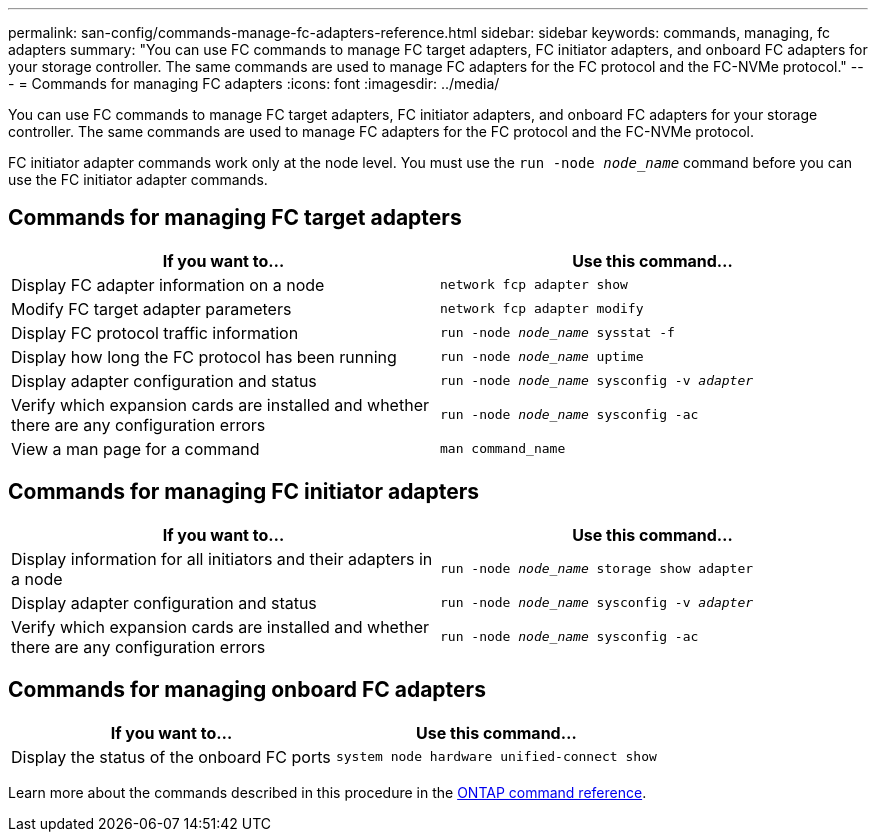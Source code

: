 ---
permalink: san-config/commands-manage-fc-adapters-reference.html
sidebar: sidebar
keywords: commands, managing, fc adapters
summary: "You can use FC commands to manage FC target adapters, FC initiator adapters, and onboard FC adapters for your storage controller. The same commands are used to manage FC adapters for the FC protocol and the FC-NVMe protocol."
---
= Commands for managing FC adapters
:icons: font
:imagesdir: ../media/

[.lead]
You can use FC commands to manage FC target adapters, FC initiator adapters, and onboard FC adapters for your storage controller. The same commands are used to manage FC adapters for the FC protocol and the FC-NVMe protocol.

FC initiator adapter commands work only at the node level. You must use the `run -node _node_name_` command before you can use the FC initiator adapter commands.

== Commands for managing FC target adapters
[cols="2*",options="header"]
|===
| If you want to...| Use this command...
a|
Display FC adapter information on a node
a|
`network fcp adapter show`
a|
Modify FC target adapter parameters
a|
`network fcp adapter modify`
a|
Display FC protocol traffic information
a|
`run -node _node_name_ sysstat -f`
a|
Display how long the FC protocol has been running
a|
`run -node _node_name_ uptime`
a|
Display adapter configuration and status
a|
`run -node _node_name_ sysconfig -v _adapter_`
a|
Verify which expansion cards are installed and whether there are any configuration errors
a|
`run -node _node_name_ sysconfig -ac`
a|
View a man page for a command
a|
`man command_name`
|===

== Commands for managing FC initiator adapters
[cols="2*",options="header"]
|===
| If you want to...| Use this command...
a|
Display information for all initiators and their adapters in a node
a|
`run -node _node_name_ storage show adapter`
a|
Display adapter configuration and status
a|
`run -node _node_name_ sysconfig -v _adapter_`
a|
Verify which expansion cards are installed and whether there are any configuration errors
a|
`run -node _node_name_ sysconfig -ac`
|===

== Commands for managing onboard FC adapters
[cols="2*",options="header"]
|===
| If you want to...| Use this command...
a|
Display the status of the onboard FC ports
a|
`system node hardware unified-connect show`
|===

Learn more about the commands described in this procedure in the link:https://docs.netapp.com/us-en/ontap-cli/[ONTAP command reference^].

// 2025 Mar 07, ONTAPDOC-2758
